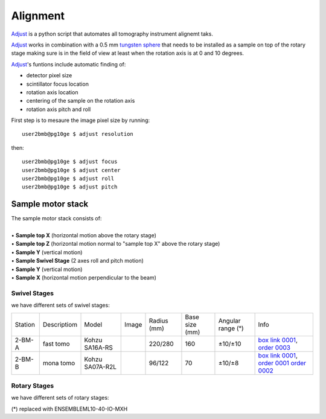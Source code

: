 Alignment
=========

`Adjust <https://github.com/xray-imaging/adjust>`_ is a python script that automates all tomography instrument alignemt taks.

.. image:: ../img/tomo_refs.png 
   :width: 480px
   :align: center
   :alt: tomo_user

`Adjust <https://github.com/xray-imaging/adjust>`_  works in combination with a 0.5 mm `tungsten sphere <https://www.vxb.com/0-5mm-Tungsten-Carbide-One-0-0197-inch-Dia-p/0-5mmtungstenballs.htm>`_ that needs to be installed as a sample on top of the rotary stage making sure is in the field of view at least when the rotation axis is at 0 and 10 degrees.

`Adjust <https://github.com/xray-imaging/adjust>`_'s funtions include automatic finding of:

- detector pixel size
- scintillator focus location
- rotation axis location
- centering of the sample on the rotation axis
- rotation axis pitch and roll

First step is to mesaure the image pixel size by running::

    user2bmb@pg10ge $ adjust resolution

then::

    user2bmb@pg10ge $ adjust focus
    user2bmb@pg10ge $ adjust center
    user2bmb@pg10ge $ adjust roll
    user2bmb@pg10ge $ adjust pitch


Sample motor stack
------------------

| The sample motor stack consists of:
|
| • **Sample top X** (horizontal motion above the rotary stage)
| • **Sample top Z** (horizontal motion normal to "sample top X" above the rotary stage)
| • **Sample Y** (vertical motion)
| • **Sample Swivel Stage** (2 axes roll and pitch motion)
| • **Sample Y** (vertical motion)
| • **Sample X** (horizontal motion perpendicular to the beam)


Swivel Stages
~~~~~~~~~~~~~

we have different sets of swivel stages:

+-----------+--------------+-----------------+----------------+-----------------+------------------+------------------------+--------------------------------------------------+
| Station   | Descriptiom  | Model           |  Image         | Radius (mm)     |  Base size (mm)  |   Angular range (°)    |    Info                                          | 
+-----------+--------------+-----------------+----------------+-----------------+------------------+------------------------+--------------------------------------------------+
| 2-BM-A    | fast tomo    | Kohzu SA16A-RS  | |00001|        |    220/280      |        160       |         ±10/±10        |  `box link 0001`_, `order 0003`_                 |
+-----------+--------------+-----------------+----------------+-----------------+------------------+------------------------+--------------------------------------------------+
| 2-BM-B    | mona tomo    | Kohzu SA07A-R2L | |00002|        |     96/122      |         70       |         ±10/±8         |  `box link 0001`_, `order 0001`_ `order 0002`_   |
+-----------+--------------+-----------------+----------------+-----------------+------------------+------------------------+--------------------------------------------------+

.. _box link 0001: https://anl.box.com/s/n7u8rufnyh5s3w3w62gw0oao1dmy6zqq
.. _order 0001: https://apps.inside.anl.gov/paris/req.jsp?reqNbr=F9-253032
.. _order 0002: https://apps.inside.anl.gov/paris/req.jsp?reqNbr=E5-339016
.. _order 0003: https://apps.inside.anl.gov/paris/req.jsp?reqNbr=E8-345063


.. |00001| image:: ../img/kohzu_00001.png
    :width: 20pt
    :height: 20pt

.. |00002| image:: ../img/kohzu_00002.png
    :width: 20pt
    :height: 20pt


Rotary Stages
~~~~~~~~~~~~~

we have different sets of rotary stages:

+-----------+--------------+-------------------+----------------+----------------------------+------------------+------------------------+--------------------------------------------------+
| Station   | Descriptiom  | Model             |  Image         | Controller                 |    Speed (rpm)   |      Load axial (kg)   |    Info                                          | 
+-----------+--------------+-------------------+----------------+----------------------------+------------------+------------------------+--------------------------------------------------+
| 2-BM      | spindle      | ABS2000-1000AS-RU | |00003|        | ENSEMBLEHLE10-40-A-MXH (*) |         6000     |            18          |  `box link 0002`_, `order 0004`_                 |
+-----------+--------------+-------------------+----------------+----------------------------+------------------+------------------------+--------------------------------------------------+
| 2-BM-A    | fast tomo    | ABS250MP-M-AS     | |00004|        | ENSEMBLEHLE10-40-A-MXH (*) |          500     |            66          |  `box link 0003`_, `order 0005`_                 |
+-----------+--------------+-------------------+----------------+----------------------------+------------------+------------------------+--------------------------------------------------+
| 2-BM-B    | mona tomo    | ABRS-150MP-M-AS   | |00004|        | ENSEMBLEHLE10-40-A-MXH (*) |          500     |            8           |  `order 0006`_                 |
+-----------+--------------+-------------------+----------------+----------------------------+------------------+------------------------+--------------------------------------------------+

(*) replaced with ENSEMBLEML10-40-IO-MXH

.. _box link 0002: https://anl.box.com/s/1ffp00cn1gjkyyelnufp0kef336t4jg9
.. _box link 0003: https://anl.box.com/s/2z5zr200vut71zv07ozsudxqhzvgnv5k
.. _order 0004: https://apps.inside.anl.gov/paris/req.jsp?reqNbr=F2-235109
.. _order 0005: https://apps.inside.anl.gov/paris/req.jsp?reqNbr=E8-198024
.. _order 0006: https://apps.inside.anl.gov/paris/req.jsp?reqNbr=E8-078092


.. |00003| image:: ../img/aerotech_00001.png
    :width: 20pt
    :height: 20pt

.. |00004| image:: ../img/aerotech_00002.png
    :width: 20pt
    :height: 20pt



